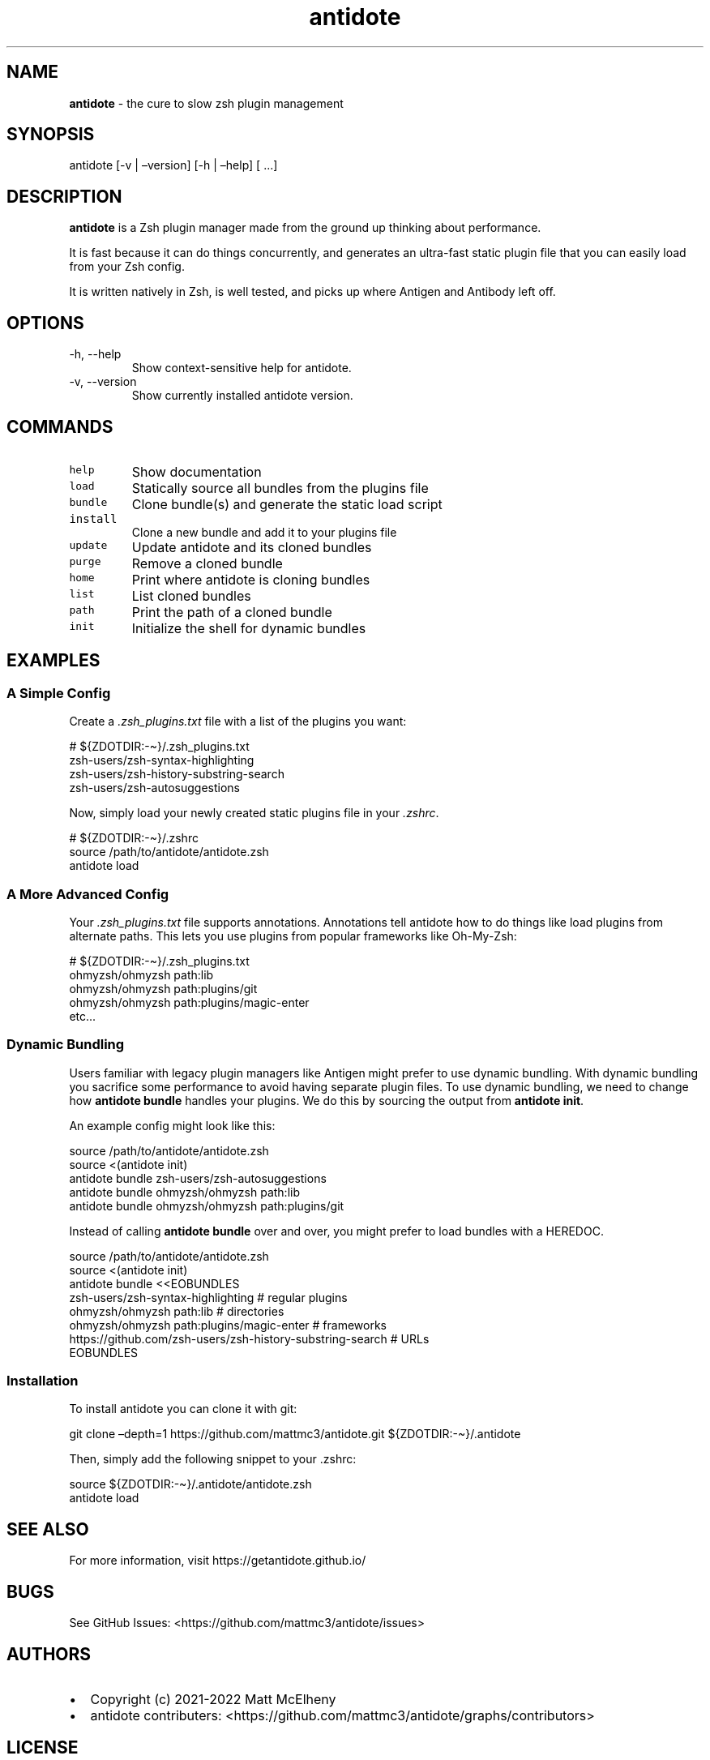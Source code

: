 .\" Automatically generated by Pandoc 2.19.1
.\"
.\" Define V font for inline verbatim, using C font in formats
.\" that render this, and otherwise B font.
.ie "\f[CB]x\f[]"x" \{\
. ftr V B
. ftr VI BI
. ftr VB B
. ftr VBI BI
.\}
.el \{\
. ftr V CR
. ftr VI CI
. ftr VB CB
. ftr VBI CBI
.\}
.TH "antidote" "1" "" "" "Antidote Manual"
.hy
.SH NAME
.PP
\f[B]antidote\f[R] - the cure to slow zsh plugin management
.SH SYNOPSIS
.PP
antidote [-v | \[en]version] [-h | \[en]help] [ \&...]
.SH DESCRIPTION
.PP
\f[B]antidote\f[R] is a Zsh plugin manager made from the ground up
thinking about performance.
.PP
It is fast because it can do things concurrently, and generates an
ultra-fast static plugin file that you can easily load from your Zsh
config.
.PP
It is written natively in Zsh, is well tested, and picks up where
Antigen and Antibody left off.
.SH OPTIONS
.TP
-h, --help
Show context-sensitive help for antidote.
.TP
-v, --version
Show currently installed antidote version.
.SH COMMANDS
.TP
\f[V]help\f[R]
Show documentation
.TP
\f[V]load\f[R]
Statically source all bundles from the plugins file
.TP
\f[V]bundle\f[R]
Clone bundle(s) and generate the static load script
.TP
\f[V]install\f[R]
Clone a new bundle and add it to your plugins file
.TP
\f[V]update\f[R]
Update antidote and its cloned bundles
.TP
\f[V]purge\f[R]
Remove a cloned bundle
.TP
\f[V]home\f[R]
Print where antidote is cloning bundles
.TP
\f[V]list\f[R]
List cloned bundles
.TP
\f[V]path\f[R]
Print the path of a cloned bundle
.TP
\f[V]init\f[R]
Initialize the shell for dynamic bundles
.SH EXAMPLES
.SS A Simple Config
.PP
Create a \f[I].zsh_plugins.txt\f[R] file with a list of the plugins you
want:
.PP
\ \ \ # ${ZDOTDIR:-\[ti]}/.zsh_plugins.txt
.PD 0
.P
.PD
\ \ \ zsh-users/zsh-syntax-highlighting
.PD 0
.P
.PD
\ \ \ zsh-users/zsh-history-substring-search
.PD 0
.P
.PD
\ \ \ zsh-users/zsh-autosuggestions
.PP
Now, simply load your newly created static plugins file in your
\f[I].zshrc\f[R].
.PP
\ \ \ # ${ZDOTDIR:-\[ti]}/.zshrc
.PD 0
.P
.PD
\ \ \ source /path/to/antidote/antidote.zsh
.PD 0
.P
.PD
\ \ \ antidote load
.SS A More Advanced Config
.PP
Your \f[I].zsh_plugins.txt\f[R] file supports annotations.
Annotations tell antidote how to do things like load plugins from
alternate paths.
This lets you use plugins from popular frameworks like Oh-My-Zsh:
.PP
\ \ \ # ${ZDOTDIR:-\[ti]}/.zsh_plugins.txt
.PD 0
.P
.PD
\ \ \ ohmyzsh/ohmyzsh path:lib
.PD 0
.P
.PD
\ \ \ ohmyzsh/ohmyzsh path:plugins/git
.PD 0
.P
.PD
\ \ \ ohmyzsh/ohmyzsh path:plugins/magic-enter
.PD 0
.P
.PD
\ \ \ etc\&...
.SS Dynamic Bundling
.PP
Users familiar with legacy plugin managers like Antigen might prefer to
use dynamic bundling.
With dynamic bundling you sacrifice some performance to avoid having
separate plugin files.
To use dynamic bundling, we need to change how \f[B]antidote bundle\f[R]
handles your plugins.
We do this by sourcing the output from \f[B]antidote init\f[R].
.PP
An example config might look like this:
.PP
\ \ \ source /path/to/antidote/antidote.zsh
.PD 0
.P
.PD
\ \ \ source <(antidote init)
.PD 0
.P
.PD
\ \ \ antidote bundle zsh-users/zsh-autosuggestions
.PD 0
.P
.PD
\ \ \ antidote bundle ohmyzsh/ohmyzsh path:lib
.PD 0
.P
.PD
\ \ \ antidote bundle ohmyzsh/ohmyzsh path:plugins/git
.PP
Instead of calling \f[B]antidote bundle\f[R] over and over, you might
prefer to load bundles with a HEREDOC.
.PP
\ \ \ source /path/to/antidote/antidote.zsh
.PD 0
.P
.PD
\ \ \ source <(antidote init)
.PD 0
.P
.PD
\ \ \ antidote bundle <<EOBUNDLES
.PD 0
.P
.PD
\ \ \ \ \ \ \ zsh-users/zsh-syntax-highlighting # regular plugins
.PD 0
.P
.PD
\ \ \ \ \ \ \ ohmyzsh/ohmyzsh path:lib # directories
.PD 0
.P
.PD
\ \ \ \ \ \ \ ohmyzsh/ohmyzsh path:plugins/magic-enter # frameworks
.PD 0
.P
.PD
\ \ \ \ \ \ \ https://github.com/zsh-users/zsh-history-substring-search
# URLs
.PD 0
.P
.PD
\ \ \ EOBUNDLES
.SS Installation
.PP
To install antidote you can clone it with git:
.PP
\ \ git clone \[en]depth=1 https://github.com/mattmc3/antidote.git
${ZDOTDIR:-\[ti]}/.antidote
.PP
Then, simply add the following snippet to your .zshrc:
.PP
\ \ source ${ZDOTDIR:-\[ti]}/.antidote/antidote.zsh
.PD 0
.P
.PD
\ \ antidote load
.SH SEE ALSO
.PP
For more information, visit https://getantidote.github.io/
.SH BUGS
.PP
See GitHub Issues: <https://github.com/mattmc3/antidote/issues>
.SH AUTHORS
.IP \[bu] 2
Copyright (c) 2021-2022 Matt McElheny
.IP \[bu] 2
antidote contributers:
<https://github.com/mattmc3/antidote/graphs/contributors>
.SH LICENSE
.PP
MIT
